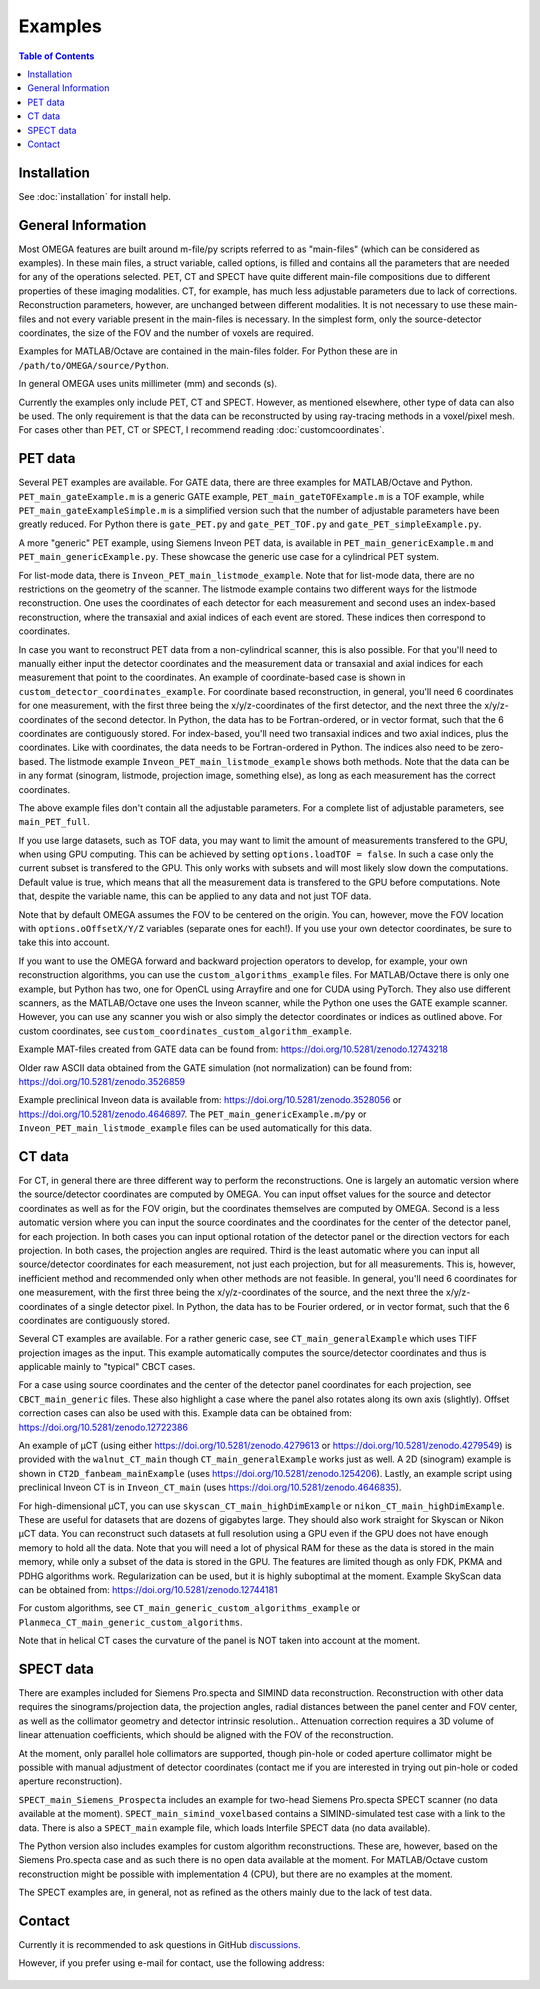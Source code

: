 Examples
=====

.. contents:: Table of Contents

Installation
------------

See :doc:`installation` for install help.

General Information
-------------------

Most OMEGA features are built around m-file/py scripts referred to as "main-files" (which can be considered as examples). In these main files, a struct variable, called options, is filled and contains all the parameters that are needed for any of the operations selected. 
PET, CT and SPECT have quite different main-file compositions due to different properties of these imaging modalities. CT, for example, has much less adjustable parameters due to lack of corrections. Reconstruction parameters, however, 
are unchanged between different modalities. It is not necessary to use these main-files and not every variable present in the main-files is necessary. In the simplest form, only the source-detector coordinates, the size of the FOV
and the number of voxels are required.

Examples for MATLAB/Octave are contained in the main-files folder. For Python these are in ``/path/to/OMEGA/source/Python``. 

In general OMEGA uses units millimeter (mm) and seconds (s).

Currently the examples only include PET, CT and SPECT. However, as mentioned elsewhere, other type of data can also be used. The only requirement is that the data can be reconstructed by using ray-tracing methods in a voxel/pixel mesh.
For cases other than PET, CT or SPECT, I recommend reading :doc:`customcoordinates`.

PET data
--------

Several PET examples are available. For GATE data, there are three examples for MATLAB/Octave and Python. ``PET_main_gateExample.m`` is a generic GATE example, ``PET_main_gateTOFExample.m`` is a TOF example, 
while ``PET_main_gateExampleSimple.m`` is a simplified version such that the number of adjustable parameters have been greatly reduced. For Python there is ``gate_PET.py`` and ``gate_PET_TOF.py`` and ``gate_PET_simpleExample.py``.

A more "generic" PET example, using Siemens Inveon PET data, is available in ``PET_main_genericExample.m`` and ``PET_main_genericExample.py``. These showcase the generic use case for a cylindrical PET system.

For list-mode data, there is ``Inveon_PET_main_listmode_example``. Note that for list-mode data, there are no restrictions on the geometry of the scanner. The listmode example contains two different ways for the listmode
reconstruction. One uses the coordinates of each detector for each measurement and second uses an index-based reconstruction, where the transaxial and axial indices of each event are stored. These indices then correspond to
coordinates.

In case you want to reconstruct PET data from a non-cylindrical scanner, this is also possible. For that you'll need to manually either input the detector coordinates and the measurement data or transaxial and axial indices 
for each measurement that point to the coordinates. An example of coordinate-based case is 
shown in ``custom_detector_coordinates_example``. For coordinate based reconstruction, in general, you'll need 6 coordinates for one measurement, with the first three being the x/y/z-coordinates of the first detector, and the next three the x/y/z-coordinates 
of the second detector. In Python, the data has to be Fortran-ordered, or in vector format, such that the 6 coordinates are contiguously stored. For index-based, you'll need two transaxial indices and two axial indices, plus
the coordinates. Like with coordinates, the data needs to be Fortran-ordered in Python. The indices also need to be zero-based. The listmode example ``Inveon_PET_main_listmode_example`` shows both methods. Note that the data can be
in any format (sinogram, listmode, projection image, something else), as long as each measurement has the correct coordinates.

The above example files don't contain all the adjustable parameters. For a complete list of adjustable parameters, see ``main_PET_full``.

If you use large datasets, such as TOF data, you may want to limit the amount of measurements transfered to the GPU, when using GPU computing. This can be achieved by setting ``options.loadTOF = false``. In such a case
only the current subset is transfered to the GPU. This only works with subsets and will most likely slow down the computations. Default value is true, which means that all the measurement data is transfered to the GPU before
computations. Note that, despite the variable name, this can be applied to any data and not just TOF data.

Note that by default OMEGA assumes the FOV to be centered on the origin. You can, however, move the FOV location with ``options.oOffsetX/Y/Z`` variables (separate ones for each!). If you use your own detector coordinates, be
sure to take this into account.

If you want to use the OMEGA forward and backward projection operators to develop, for example, your own reconstruction algorithms, you can use the ``custom_algorithms_example`` files. 
For MATLAB/Octave there is only one example, but Python has two, one for OpenCL using Arrayfire and one for CUDA using PyTorch. They also use different scanners, as the MATLAB/Octave one uses the Inveon scanner, while
the Python one uses the GATE example scanner. However, you can use any scanner you wish or also simply the detector coordinates or indices as outlined above. For custom coordinates, see ``custom_coordinates_custom_algorithm_example``.

Example MAT-files created from GATE data can be found from: https://doi.org/10.5281/zenodo.12743218

Older raw ASCII data obtained from the GATE simulation (not normalization) can be found from: https://doi.org/10.5281/zenodo.3526859

Example preclinical Inveon data is available from: https://doi.org/10.5281/zenodo.3528056 or https://doi.org/10.5281/zenodo.4646897. The ``PET_main_genericExample.m/py`` or ``Inveon_PET_main_listmode_example`` 
files can be used automatically for this data.

CT data
--------

For CT, in general there are three different way to perform the reconstructions. One is largely an automatic version where the source/detector coordinates are computed by OMEGA. You can input offset values for the source and 
detector coordinates as well as for the FOV origin, but the coordinates themselves are computed by OMEGA. Second is a less automatic version where you can input the source coordinates and the coordinates for the center of the
detector panel, for each projection. In both cases you can input optional rotation of the detector panel or the direction vectors for each projection. In both cases, the projection angles are required. Third is the least automatic
where you can input all source/detector coordinates for each measurement, not just each projection, but for all measurements. This is, however, inefficient method and recommended only when other methods are not feasible. In general, 
you'll need 6 coordinates for one measurement, with the first three being the x/y/z-coordinates of the source, and the next three the x/y/z-coordinates 
of a single detector pixel. In Python, the data has to be Fourier ordered, or in vector format, such that the 6 coordinates are contiguously stored.

Several CT examples are available. For a rather generic case, see ``CT_main_generalExample`` which uses TIFF projection images as the input. This example automatically computes the source/detector coordinates 
and thus is applicable mainly to "typical" CBCT cases.

For a case using source coordinates and the center of the detector panel coordinates for each projection, see ``CBCT_main_generic`` files. These also highlight a case where the panel also rotates along its own axis (slightly).
Offset correction cases can also be used with this. Example data can be obtained from: https://doi.org/10.5281/zenodo.12722386

An example of µCT (using either https://doi.org/10.5281/zenodo.4279613 or https://doi.org/10.5281/zenodo.4279549) is provided with the ``walnut_CT_main`` though ``CT_main_generalExample`` works just as well. 
A 2D (sinogram) example is shown in ``CT2D_fanbeam_mainExample`` (uses https://doi.org/10.5281/zenodo.1254206). Lastly, an example script using preclinical Inveon CT is in ``Inveon_CT_main`` (uses https://doi.org/10.5281/zenodo.4646835). 

For high-dimensional µCT, you can use ``skyscan_CT_main_highDimExample`` or ``nikon_CT_main_highDimExample``. These are useful for datasets that are dozens of gigabytes large. They should also work straight for Skyscan or Nikon
µCT data. You can reconstruct such datasets at full resolution 
using a GPU even if the GPU does not have enough memory to hold all the data. Note that you will need a lot of physical RAM for these as the data is stored in the main memory, while only a subset of the data is stored in the GPU. The 
features are limited though as only FDK, PKMA and PDHG algorithms work. Regularization can be used, but it is highly suboptimal at the moment. Example SkyScan data can be obtained from: https://doi.org/10.5281/zenodo.12744181

For custom algorithms, see ``CT_main_generic_custom_algorithms_example`` or ``Planmeca_CT_main_generic_custom_algorithms``.

Note that in helical CT cases the curvature of the panel is NOT taken into account at the moment.

SPECT data
--------

There are examples included for Siemens Pro.specta and SIMIND data reconstruction. Reconstruction with other data requires the sinograms/projection data, the projection angles, radial distances between the panel center and FOV center, as well as the collimator geometry and detector intrinsic resolution.. Attenuation correction requires a 3D volume of linear attenuation coefficients, which should be aligned with the FOV of the reconstruction.

At the moment, only parallel hole collimators are supported, though pin-hole or coded aperture collimator might be possible with manual adjustment of detector coordinates (contact me if you are interested in trying out pin-hole or coded aperture reconstruction).

``SPECT_main_Siemens_Prospecta`` includes an example for two-head Siemens Pro.specta SPECT scanner (no data available at the moment). ``SPECT_main_simind_voxelbased`` contains a SIMIND-simulated test case with a link to the data.
There is also a ``SPECT_main`` example file, which loads Interfile SPECT data (no data available).

The Python version also includes examples for custom algorithm reconstructions. These are, however, based on the Siemens Pro.specta case and as such there is no open data available at the moment. For MATLAB/Octave custom reconstruction
might be possible with implementation 4 (CPU), but there are no examples at the moment. 

The SPECT examples are, in general, not as refined as the others mainly due to the lack of test data.

Contact
-------

Currently it is recommended to ask questions in GitHub `discussions <https://github.com/villekf/OMEGA/discussions>`_.

However, if you prefer using e-mail for contact, use the following address:

.. figure:: contact.png
   :scale: 100 %
   :alt: Contact e-mail